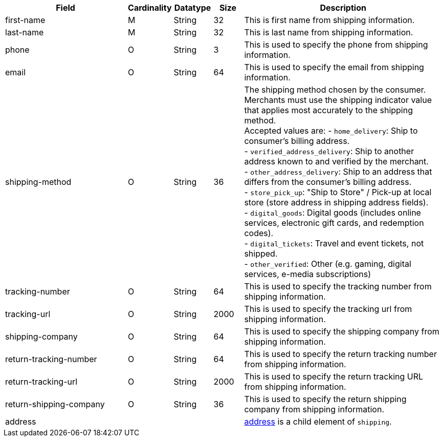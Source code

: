[cols="30,6,9,7,48a"]
|===
| Field | Cardinality | Datatype | Size | Description

| first-name | M | String | 32 | This is first name from shipping information.
//KKS: better descriptions for shipping in 3DS2 field table.
//vhauss: cannot find "first-name" in "11-01-05-3-d-secure-2.adoc".
| last-name | M | String | 32 | This is last name from shipping information.
| phone | O | String | 3 | This is used to specify the phone from shipping information.
//Follow up task: Clarify > how can you specify a phone number with 3 characters?
| email | O | String | 64 | This is used to specify the email from shipping information.
| shipping-method | O | String | 36 a| The shipping method chosen by the consumer.
 Merchants must use the shipping indicator value that applies most accurately to the shipping method. +
 Accepted values are:
- ``home_delivery``: Ship to consumer's billing address. +
- ``verified_address_delivery``: Ship to another address known to and verified by the merchant. +
- ``other_address_delivery``: Ship to an address that differs from the consumer's billing address. +
- ``store_pick_up``: "Ship to Store" / Pick-up at local store (store address in shipping address fields). +
- ``digital_goods``: Digital goods (includes online services, electronic gift cards, and redemption codes). +
- ``digital_tickets``: Travel and event tickets, not shipped. +
- ``other_verified``: Other (e.g. gaming, digital services, e-media subscriptions)
//vhauss: According to line 103 "shipping-method"'s data type should be "Enumeration"!
// "11-01-05-3-d-secure-2.adoc" allows only a size of 2 characters. How can this be accomplished? Are there 2 character shortcuts for the different methods available? If so, please provide them.
| tracking-number | O | String | 64 | This is used to specify the tracking number from shipping information.
| tracking-url | O | String | 2000 | This is used to specify the tracking url from shipping information.
| shipping-company | O | String | 64 | This is used to specify the shipping company from shipping information.
| return-tracking-number | O | String | 64 | This is used to specify the return tracking number from shipping information.
| return-tracking-url | O | String | 2000 | This is used to specify the return tracking URL from shipping information.
| return-shipping-company | O | String | 36 | This is used to specify the return shipping company from shipping information.
4+| address | <<CC_Fields_xmlelements_request_address, address>> is a child element of ``shipping``.
|===